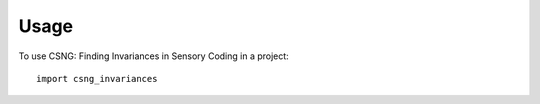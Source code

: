 =====
Usage
=====

To use CSNG: Finding Invariances in Sensory Coding in a project::

    import csng_invariances

